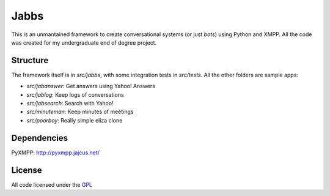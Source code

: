 Jabbs
======

This is an unmantained framework to create conversational systems (or just *bots*) using Python and XMPP. All the code was created for my undergraduate end of degree project.

Structure
----------

The framework itself is in *src/jabbs*, with some integration tests in *src/tests*. All the other folders are sample apps:

- *src/jabanswer*: Get answers using Yahoo! Answers
- *src/jablog*: Keep logs of conversations
- *src/jabsearch*: Search with Yahoo!
- *src/minuteman*: Keep minutes of meetings
- *src/poorboy*: Really simple eliza clone

Dependencies
------------

PyXMPP: http://pyxmpp.jajcus.net/

License
-------

All code licensed under the `GPL <http://www.gnu.org/licenses/gpl.html>`_
